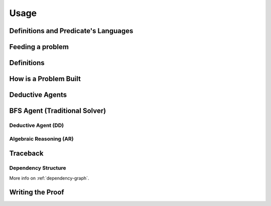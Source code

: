 Usage
=====

Definitions and Predicate's Languages
-------------------------------------

Feeding a problem
-----------------

Definitions
-----------
.. Also create a separate module

How is a Problem Built
----------------------

Deductive Agents
----------------
.. Also create a separate module

BFS Agent (Traditional Solver)
------------------------------

Deductive Agent (DD)
^^^^^^^^^^^^^^^^^^^^

Algebraic Reasoning (AR)
^^^^^^^^^^^^^^^^^^^^^^^^

Traceback
---------

Dependency Structure
^^^^^^^^^^^^^^^^^^^^

More info on :ref:`dependency-graph`.

Writing the Proof
-----------------